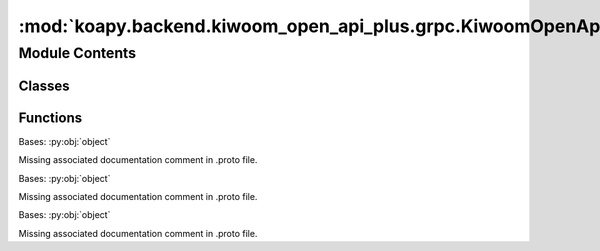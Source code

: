 :mod:`koapy.backend.kiwoom_open_api_plus.grpc.KiwoomOpenApiPlusService_pb2_grpc`
================================================================================

.. py:module:: koapy.backend.kiwoom_open_api_plus.grpc.KiwoomOpenApiPlusService_pb2_grpc

.. autoapi-nested-parse::

   Client and server classes corresponding to protobuf-defined services.



Module Contents
---------------

Classes
~~~~~~~

.. autoapisummary::

   koapy.backend.kiwoom_open_api_plus.grpc.KiwoomOpenApiPlusService_pb2_grpc.KiwoomOpenApiPlusServiceStub
   koapy.backend.kiwoom_open_api_plus.grpc.KiwoomOpenApiPlusService_pb2_grpc.KiwoomOpenApiPlusServiceServicer
   koapy.backend.kiwoom_open_api_plus.grpc.KiwoomOpenApiPlusService_pb2_grpc.KiwoomOpenApiPlusService



Functions
~~~~~~~~~

.. autoapisummary::

   koapy.backend.kiwoom_open_api_plus.grpc.KiwoomOpenApiPlusService_pb2_grpc.add_KiwoomOpenApiPlusServiceServicer_to_server



.. class:: KiwoomOpenApiPlusServiceStub(channel)


   Bases: :py:obj:`object`

   Missing associated documentation comment in .proto file.


.. class:: KiwoomOpenApiPlusServiceServicer

   Bases: :py:obj:`object`

   Missing associated documentation comment in .proto file.

   .. method:: Call(self, request, context)

      Missing associated documentation comment in .proto file.


   .. method:: Listen(self, request, context)

      Missing associated documentation comment in .proto file.


   .. method:: BidirectionalListen(self, request_iterator, context)

      Missing associated documentation comment in .proto file.


   .. method:: CustomListen(self, request, context)

      Missing associated documentation comment in .proto file.


   .. method:: CustomCallAndListen(self, request, context)

      Missing associated documentation comment in .proto file.


   .. method:: LoginCall(self, request, context)

      Missing associated documentation comment in .proto file.


   .. method:: TransactionCall(self, request, context)

      Missing associated documentation comment in .proto file.


   .. method:: OrderCall(self, request, context)

      Missing associated documentation comment in .proto file.


   .. method:: RealCall(self, request, context)

      Missing associated documentation comment in .proto file.


   .. method:: LoadConditionCall(self, request, context)

      Missing associated documentation comment in .proto file.


   .. method:: ConditionCall(self, request, context)

      Missing associated documentation comment in .proto file.


   .. method:: BidirectionalRealCall(self, request_iterator, context)

      Missing associated documentation comment in .proto file.


   .. method:: OrderListen(self, request, context)

      Missing associated documentation comment in .proto file.


   .. method:: SetLogLevel(self, request, context)

      Missing associated documentation comment in .proto file.



.. function:: add_KiwoomOpenApiPlusServiceServicer_to_server(servicer, server)


.. class:: KiwoomOpenApiPlusService

   Bases: :py:obj:`object`

   Missing associated documentation comment in .proto file.

   .. method:: Call(request, target, options=(), channel_credentials=None, call_credentials=None, insecure=False, compression=None, wait_for_ready=None, timeout=None, metadata=None)
      :staticmethod:


   .. method:: Listen(request, target, options=(), channel_credentials=None, call_credentials=None, insecure=False, compression=None, wait_for_ready=None, timeout=None, metadata=None)
      :staticmethod:


   .. method:: BidirectionalListen(request_iterator, target, options=(), channel_credentials=None, call_credentials=None, insecure=False, compression=None, wait_for_ready=None, timeout=None, metadata=None)
      :staticmethod:


   .. method:: CustomListen(request, target, options=(), channel_credentials=None, call_credentials=None, insecure=False, compression=None, wait_for_ready=None, timeout=None, metadata=None)
      :staticmethod:


   .. method:: CustomCallAndListen(request, target, options=(), channel_credentials=None, call_credentials=None, insecure=False, compression=None, wait_for_ready=None, timeout=None, metadata=None)
      :staticmethod:


   .. method:: LoginCall(request, target, options=(), channel_credentials=None, call_credentials=None, insecure=False, compression=None, wait_for_ready=None, timeout=None, metadata=None)
      :staticmethod:


   .. method:: TransactionCall(request, target, options=(), channel_credentials=None, call_credentials=None, insecure=False, compression=None, wait_for_ready=None, timeout=None, metadata=None)
      :staticmethod:


   .. method:: OrderCall(request, target, options=(), channel_credentials=None, call_credentials=None, insecure=False, compression=None, wait_for_ready=None, timeout=None, metadata=None)
      :staticmethod:


   .. method:: RealCall(request, target, options=(), channel_credentials=None, call_credentials=None, insecure=False, compression=None, wait_for_ready=None, timeout=None, metadata=None)
      :staticmethod:


   .. method:: LoadConditionCall(request, target, options=(), channel_credentials=None, call_credentials=None, insecure=False, compression=None, wait_for_ready=None, timeout=None, metadata=None)
      :staticmethod:


   .. method:: ConditionCall(request, target, options=(), channel_credentials=None, call_credentials=None, insecure=False, compression=None, wait_for_ready=None, timeout=None, metadata=None)
      :staticmethod:


   .. method:: BidirectionalRealCall(request_iterator, target, options=(), channel_credentials=None, call_credentials=None, insecure=False, compression=None, wait_for_ready=None, timeout=None, metadata=None)
      :staticmethod:


   .. method:: OrderListen(request, target, options=(), channel_credentials=None, call_credentials=None, insecure=False, compression=None, wait_for_ready=None, timeout=None, metadata=None)
      :staticmethod:


   .. method:: SetLogLevel(request, target, options=(), channel_credentials=None, call_credentials=None, insecure=False, compression=None, wait_for_ready=None, timeout=None, metadata=None)
      :staticmethod:



